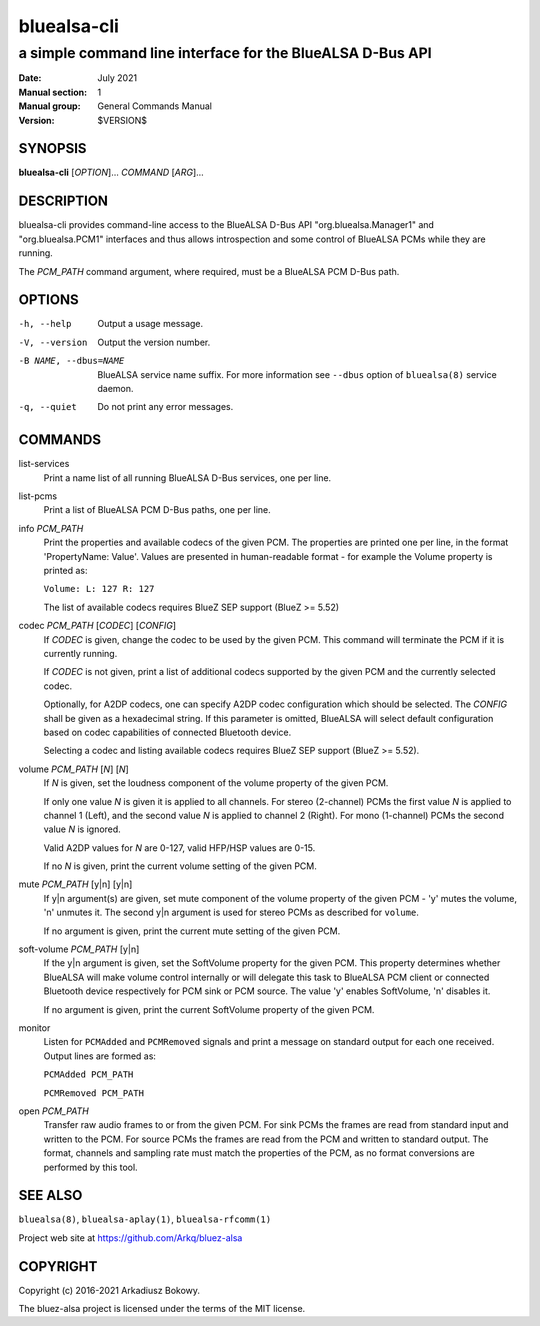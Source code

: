 ============
bluealsa-cli
============

----------------------------------------------------------
a simple command line interface for the BlueALSA D-Bus API
----------------------------------------------------------

:Date: July 2021
:Manual section: 1
:Manual group: General Commands Manual
:Version: $VERSION$

SYNOPSIS
========

**bluealsa-cli** [*OPTION*]... *COMMAND* [*ARG*]...

DESCRIPTION
===========

bluealsa-cli provides command-line access to the BlueALSA D-Bus API
"org.bluealsa.Manager1" and "org.bluealsa.PCM1" interfaces and thus
allows introspection and some control of BlueALSA PCMs while they are running.

The *PCM_PATH* command argument, where required, must be a BlueALSA PCM D-Bus
path.

OPTIONS
=======

-h, --help
    Output a usage message.

-V, --version
    Output the version number.

-B NAME, --dbus=NAME
    BlueALSA service name suffix. For more information see ``--dbus``
    option of ``bluealsa(8)`` service daemon.

-q, --quiet
    Do not print any error messages.

COMMANDS
========

list-services
    Print a name list of all running BlueALSA D-Bus services, one per line.

list-pcms
    Print a list of BlueALSA PCM D-Bus paths, one per line.

info *PCM_PATH*
    Print the properties and available codecs of the given PCM.
    The properties are printed one per line, in the format
    'PropertyName: Value'. Values are presented in human-readable format - for
    example the Volume property is printed as:

    ``Volume: L: 127 R: 127``

    The list of available codecs requires BlueZ SEP support (BlueZ >= 5.52)

codec *PCM_PATH* [*CODEC*] [*CONFIG*]
    If *CODEC* is given, change the codec to be used by the given PCM. This
    command will terminate the PCM if it is currently running.

    If *CODEC* is not given, print a list of additional codecs supported by the
    given PCM and the currently selected codec.

    Optionally, for A2DP codecs, one can specify A2DP codec configuration which
    should be selected. The *CONFIG* shall be given as a hexadecimal string. If
    this parameter is omitted, BlueALSA will select default configuration based
    on codec capabilities of connected Bluetooth device.

    Selecting a codec and listing available codecs requires BlueZ SEP support
    (BlueZ >= 5.52).

volume *PCM_PATH* [*N*] [*N*]
    If *N* is given, set the loudness component of the volume property of the
    given PCM.

    If only one value *N* is given it is applied to all channels.
    For stereo (2-channel) PCMs the first value *N* is applied to channel 1
    (Left), and the second value *N* is applied to channel 2 (Right).
    For mono (1-channel) PCMs the second value *N* is ignored.

    Valid A2DP values for *N* are 0-127, valid HFP/HSP values are 0-15.

    If no *N* is given, print the current volume setting of the given PCM.

mute *PCM_PATH* [y|n] [y|n]
    If y|n argument(s) are given, set mute component of the volume property of
    the given PCM - 'y' mutes the volume, 'n' unmutes it. The second y|n
    argument is used for stereo PCMs as described for ``volume``.

    If no argument is given, print the current mute setting of the given PCM.

soft-volume *PCM_PATH* [y|n]
    If the y|n argument is given, set the SoftVolume property for the given PCM.
    This property determines whether BlueALSA will make volume control
    internally or will delegate this task to BlueALSA PCM client or connected
    Bluetooth device respectively for PCM sink or PCM source. The value 'y'
    enables SoftVolume, 'n' disables it.

    If no argument is given, print the current SoftVolume property of the given
    PCM.

monitor
    Listen for ``PCMAdded`` and ``PCMRemoved`` signals and print a message on
    standard output for each one received. Output lines are formed as:

    ``PCMAdded PCM_PATH``

    ``PCMRemoved PCM_PATH``

open *PCM_PATH*
    Transfer raw audio frames to or from the given PCM. For sink PCMs
    the frames are read from standard input and written to the PCM. For
    source PCMs the frames are read from the PCM and written to standard
    output. The format, channels and sampling rate must match the properties
    of the PCM, as no format conversions are performed by this tool.

SEE ALSO
========

``bluealsa(8)``, ``bluealsa-aplay(1)``, ``bluealsa-rfcomm(1)``

Project web site at https://github.com/Arkq/bluez-alsa

COPYRIGHT
=========

Copyright (c) 2016-2021 Arkadiusz Bokowy.

The bluez-alsa project is licensed under the terms of the MIT license.
